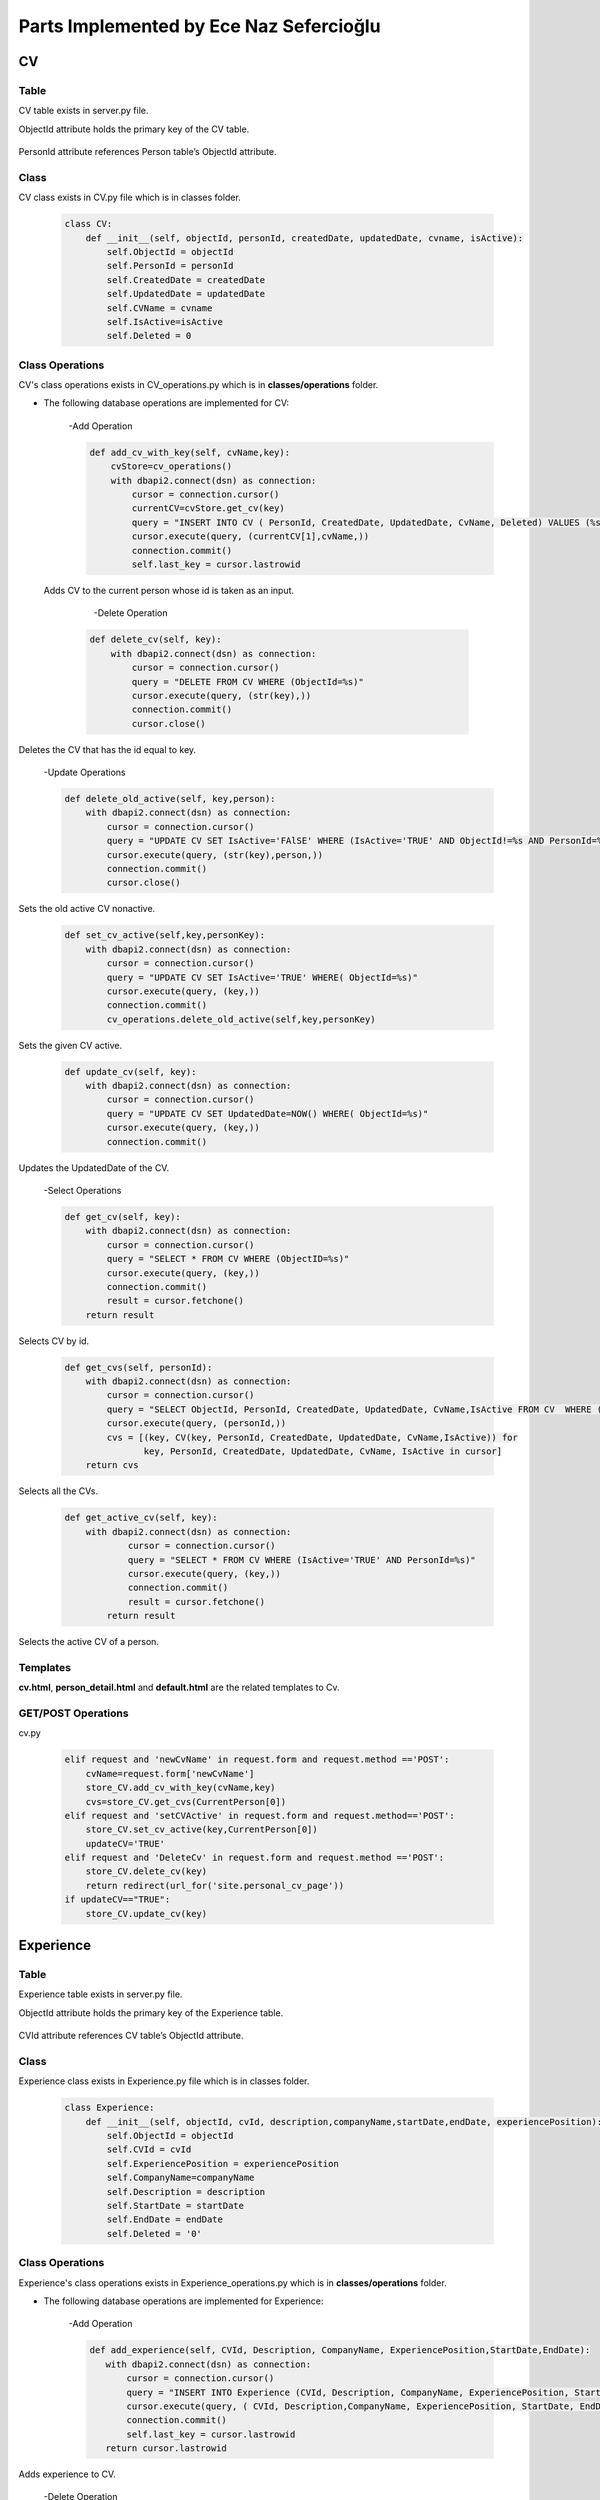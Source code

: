 Parts Implemented by Ece Naz Sefercioğlu
========================================

****
CV
****


Table
-----

CV table exists in server.py file.

ObjectId attribute holds the primary key of the CV table.

    .. code-block::sql

        CREATE TABLE IF NOT EXISTS CV(
                ObjectId SERIAL PRIMARY KEY,
                PersonId INTEGER NOT NULL,
                CreatedDate TIMESTAMP NOT NULL,
                UpdatedDate TIMESTAMP NOT NULL,
                CvName VARCHAR(50),
                Deleted BOOLEAN NOT NULL,
                IsActive BOOLEAN
        )

    .. code-block::sql

        ALTER TABLE CV ADD  FOREIGN KEY(PersonId)
        REFERENCES Person(ObjectId) ON DELETE CASCADE


PersonId attribute references Person table’s ObjectId attribute.



Class
-----

CV class exists in CV.py file which is in classes folder.

    .. code-block:: python

        class CV:
            def __init__(self, objectId, personId, createdDate, updatedDate, cvname, isActive):
                self.ObjectId = objectId
                self.PersonId = personId
                self.CreatedDate = createdDate
                self.UpdatedDate = updatedDate
                self.CVName = cvname
                self.IsActive=isActive
                self.Deleted = 0



Class Operations
----------------
CV's class operations exists in CV_operations.py which is in **classes/operations** folder.


- The following database operations are implemented for CV:

    -Add Operation

    .. code-block:: python

        def add_cv_with_key(self, cvName,key):
            cvStore=cv_operations()
            with dbapi2.connect(dsn) as connection:
                cursor = connection.cursor()
                currentCV=cvStore.get_cv(key)
                query = "INSERT INTO CV ( PersonId, CreatedDate, UpdatedDate, CvName, Deleted) VALUES (%s, NOW(), NOW(), %s, 'FALSE')"
                cursor.execute(query, (currentCV[1],cvName,))
                connection.commit()
                self.last_key = cursor.lastrowid


 Adds CV to the current person whose id is taken as an input.

     -Delete Operation

    .. code-block:: python

        def delete_cv(self, key):
            with dbapi2.connect(dsn) as connection:
                cursor = connection.cursor()
                query = "DELETE FROM CV WHERE (ObjectId=%s)"
                cursor.execute(query, (str(key),))
                connection.commit()
                cursor.close()


Deletes the CV that has the id equal to key.

    -Update Operations

    .. code-block:: python

        def delete_old_active(self, key,person):
            with dbapi2.connect(dsn) as connection:
                cursor = connection.cursor()
                query = "UPDATE CV SET IsActive='FAlSE' WHERE (IsActive='TRUE' AND ObjectId!=%s AND PersonId=%s)"
                cursor.execute(query, (str(key),person,))
                connection.commit()
                cursor.close()


Sets the old active CV nonactive.

    .. code-block:: python

        def set_cv_active(self,key,personKey):
            with dbapi2.connect(dsn) as connection:
                cursor = connection.cursor()
                query = "UPDATE CV SET IsActive='TRUE' WHERE( ObjectId=%s)"
                cursor.execute(query, (key,))
                connection.commit()
                cv_operations.delete_old_active(self,key,personKey)


Sets the given CV active.

    .. code-block:: python

        def update_cv(self, key):
            with dbapi2.connect(dsn) as connection:
                cursor = connection.cursor()
                query = "UPDATE CV SET UpdatedDate=NOW() WHERE( ObjectId=%s)"
                cursor.execute(query, (key,))
                connection.commit()


Updates the UpdatedDate of the CV.


    -Select Operations

    .. code-block:: python

        def get_cv(self, key):
            with dbapi2.connect(dsn) as connection:
                cursor = connection.cursor()
                query = "SELECT * FROM CV WHERE (ObjectID=%s)"
                cursor.execute(query, (key,))
                connection.commit()
                result = cursor.fetchone()
            return result


Selects CV by id.

    .. code-block:: python

        def get_cvs(self, personId):
            with dbapi2.connect(dsn) as connection:
                cursor = connection.cursor()
                query = "SELECT ObjectId, PersonId, CreatedDate, UpdatedDate, CvName,IsActive FROM CV  WHERE (PersonId=%s)"
                cursor.execute(query, (personId,))
                cvs = [(key, CV(key, PersonId, CreatedDate, UpdatedDate, CvName,IsActive)) for
                       key, PersonId, CreatedDate, UpdatedDate, CvName, IsActive in cursor]
            return cvs


Selects all the CVs.

    .. code-block:: python

        def get_active_cv(self, key):
            with dbapi2.connect(dsn) as connection:
                    cursor = connection.cursor()
                    query = "SELECT * FROM CV WHERE (IsActive='TRUE' AND PersonId=%s)"
                    cursor.execute(query, (key,))
                    connection.commit()
                    result = cursor.fetchone()
                return result


Selects the active CV of a person.


Templates
---------
**cv.html**, **person_detail.html** and **default.html** are the related templates to Cv.

GET/POST Operations
-------------------
cv.py

    .. code-block:: python

        elif request and 'newCvName' in request.form and request.method =='POST':
            cvName=request.form['newCvName']
            store_CV.add_cv_with_key(cvName,key)
            cvs=store_CV.get_cvs(CurrentPerson[0])
        elif request and 'setCVActive' in request.form and request.method=='POST':
            store_CV.set_cv_active(key,CurrentPerson[0])
            updateCV='TRUE'
        elif request and 'DeleteCv' in request.form and request.method =='POST':
            store_CV.delete_cv(key)
            return redirect(url_for('site.personal_cv_page'))
        if updateCV=="TRUE":
            store_CV.update_cv(key)


**********
Experience
**********


Table
-----

Experience table exists in server.py file.

ObjectId attribute holds the primary key of the Experience table.


    .. code-block::sql

        CREATE TABLE IF NOT EXISTS Experience(
                ObjectId SERIAL PRIMARY KEY,
                CVId INT NOT NULL,
                CompanyName VARCHAR(100),
                Description VARCHAR(100),
                ExperiencePosition VARCHAR(100),
                StartDate VARCHAR(7) NOT NULL,
                EndDate VARCHAR(7) NOT NULL,
                Deleted BOOLEAN NOT NULL
        )

    .. code-block::sql

        ALTER TABLE Experience ADD  FOREIGN KEY(CVId)
        REFERENCES CV(ObjectId) ON DELETE  CASCADE

CVId attribute references CV table’s ObjectId attribute.



Class
-----

Experience class exists in Experience.py file which is in classes folder.

    .. code-block:: python

        class Experience:
            def __init__(self, objectId, cvId, description,companyName,startDate,endDate, experiencePosition):
                self.ObjectId = objectId
                self.CVId = cvId
                self.ExperiencePosition = experiencePosition
                self.CompanyName=companyName
                self.Description = description
                self.StartDate = startDate
                self.EndDate = endDate
                self.Deleted = '0'



Class Operations
----------------
Experience's class operations exists in Experience_operations.py which is in **classes/operations** folder.


- The following database operations are implemented for Experience:

    -Add Operation

    .. code-block:: python

        def add_experience(self, CVId, Description, CompanyName, ExperiencePosition,StartDate,EndDate):
           with dbapi2.connect(dsn) as connection:
               cursor = connection.cursor()
               query = "INSERT INTO Experience (CVId, Description, CompanyName, ExperiencePosition, StartDate, EndDate, DELETED) VALUES (%s, %s, %s, %s, %s, %s, FALSE)"
               cursor.execute(query, ( CVId, Description,CompanyName, ExperiencePosition, StartDate, EndDate, ))
               connection.commit()
               self.last_key = cursor.lastrowid
           return cursor.lastrowid


Adds experience to CV.

    -Delete Operation

    .. code-block:: python

        def delete_experience(self, key):
            with dbapi2.connect(dsn) as connection:
                cursor = connection.cursor()
                query = "DELETE FROM Experience WHERE (ObjectId=%s)"
                cursor.execute(query, (key,) )
                connection.commit()
                cursor.close()


Deletes experience from CV.

    -Update Operation

    .. code-block:: python

        def update_experience(self, key, description, startDate, endDate, companyName, experiencePosition ):
            with dbapi2.connect(dsn) as connection:
                cursor =connection.cursor()
                query = "UPDATE Experience SET Description=%s, StartDate=%s, EndDate=%s, CompanyName=%s, ExperiencePosition=%s WHERE (ObjectId=%s)"
                cursor.execute(query, (description, startDate, endDate, companyName, experiencePosition,key))
                connection.commit()


Updates the experience of the cv.

    -Select Operation

    .. code-block:: python

        def get_experience(self, key):
            with dbapi2.connect(dsn) as connection:
                cursor = connection.cursor()
                query = "SELECT Description, CompanyName, ExperiencePosition, StartDate, EndDate FROM Experience WHERE (ObjectID=%s)"
                cursor.execute(query, (key))
                connection.commit()


Selects a specific experience.

    .. code-block:: python

        def get_experience_s_with_key(self,key):
            with dbapi2.connect(dsn) as connection:
                cursor = connection.cursor()
                query = "SELECT ObjectId,CVId,Description, CompanyName, ExperiencePosition, StartDate, EndDate FROM Experience where (cvid=%s)ORDER BY ObjectID"
                cursor.execute(query,(key,))
                experience_s=[(key, Experience( key, CVId, Description, CompanyName,   StartDate, EndDate,ExperiencePosition ))for key, CVId, Description, CompanyName,  StartDate,EndDate,ExperiencePosition in cursor]
            return experience_s


Returns the experiences of a specific CV.

    .. code-block:: python

        def get_experiences_with_key(self,key):
            with dbapi2.connect(dsn) as connection:
                cursor = connection.cursor()
                query = "SELECT * FROM Experience where (cvid=%s)ORDER BY ObjectID"
                cursor.execute(query,(key,))
                experience_s=cursor.fetchall()
            return experience_s


Returns the experiences of a specific CV.

Templates
---------
**cv.html**, **person_detail.html** and **default.html** are the related templates to Experience.

GET/POST Operations
-------------------


cv.py

    .. code-block::python

        elif request and 'NewCompanyName' in request.form and request.method=='POST':
            newCompanyName=request.form['NewCompanyName']
            newDescription=request.form['NewDescription']
            newPosition=request.form['NewPosition']
            startDate=request.form['NewStartDate']
            endDate=request.form['NewEndDate']
            store_experience.add_experience(key,newDescription,newCompanyName,newPosition,startDate,endDate)
            experiences=store_experience.get_experience_s_with_key(key)
            updateCV = "TRUE"
        elif request and 'DeleteExperience' in request.form and request.method=='POST':
            deleteId=request.form['HiddenId']
            store_experience.delete_experience(deleteId)
            experiences=store_experience.get_experience_s_with_key(key)
            updateCV = "TRUE"
        elif request and 'UpdateExperience' in request.form and request.method=='POST':
            updateId = request.form['HiddenId']
            updatedCompanyName = request.form['UpdatedCompanyName']
            updatedDescription = request.form['UpdatedDescription']
            updatedPosition = request.form['UpdatedPosition']
            updatedStartDate = request.form['UpdatedStartDate']
            updatedEndDate = request.form['UpdatedEndDate']
            store_experience.update_experience(updateId,updatedDescription,updatedStartDate,updatedEndDate,
                                               updatedCompanyName,updatedPosition)
            experiences = store_experience.get_experience_s_with_key(key)
            updateCV = "TRUE"


*******
Message
*******


Table
-----

Message table exists in server.py file.

ObjectId attribute holds the primary key of the Message table.


    .. code-block::sql

        CREATE TABLE IF NOT EXISTS Message(
                ObjectId SERIAL PRIMARY KEY,
                SenderId INT NOT NULL,
                ReceiverId INT NOT NULL,
                IsRead BOOLEAN NOT NULL,
                MessageContent VARCHAR(400),
                SendDate TIMESTAMP NOT NULL,
                ReadDate TIMESTAMP,
                DeletedBySender BOOLEAN NOT NULL,
                DeletedByReceiver BOOLEAN NOT NULL
        )

    .. code-block::sql

        ALTER TABLE Message ADD  FOREIGN KEY(SenderId)
        REFERENCES Person(ObjectId) ON DELETE CASCADE

    .. code-block::sql

        ALTER TABLE Message ADD  FOREIGN KEY(ReceiverId)
        REFERENCES Person(ObjectId) ON DELETE CASCADE

SenderId attribute references Person table’s ObjectId attribute.

ReceiverId attribute references Person table’s ObjectId attribute.

Class
-----

Message class exists in project.py file which is in classes folder.

    .. code-block:: python

        class Message:
            def __init__(self,objectId,senderId,ReceiverId,IsRead,MessageContent,SendDate, ReadDate):
                self.ObjectId=objectId
                self.SenderId=senderId
                self.ReceiverId=ReceiverId
                self.IsRead=IsRead
                self.MessageContent=MessageContent
                self.SendDate=SendDate
                self.ReadDate=ReadDate
                self.Deleted=0


Class Operations
----------------
Messages's class operations exists in message_operations.py which is in **classes/operations** folder.



- The following database operations are implemented for Message:

    -Add Operation

    .. code-block:: python

        def send_message(self,senderId,receiverId,messageContent):
            with dbapi2.connect(dsn) as connection:
                cursor = connection.cursor()
                query = "INSERT INTO Message(SenderId,ReceiverId, IsRead, MessageContent, SendDate,ReadDate,DeletedBySender,DeletedByReceiver)VALUES(%s,%s,'FALSE',%s,NOW(),NULL,'FALSE' ,'FALSE')"
                cursor.execute(query,(senderId,receiverId,messageContent))


Adds message to database.

    -Delete Operation

    .. code-block:: python

        def delete_messages(self,key):
            with dbapi2.connect(dsn) as connection:
                cursor = connection.cursor()
                query = "DELETE FROM Message WHERE (DeletedBySender='TRUE' and DeletedByReceiver='TRUE')"
                cursor.execute(query, (key,))
                connection.commit()
                cursor.close()


If the message is both deleted from the sender and the receiver, deletes the message from database.

    -Update Operations

    .. code-block:: python

        def set_unread_messages_read(self,sender,receiver):
            with dbapi2.connect(dsn) as connection:
                cursor = connection.cursor()
                query = "UPDATE Message SET IsRead='TRUE', ReadDate=NOW() WHERE(SenderId=%s and ReceiverId=%s )"
                cursor.execute(query, (sender,receiver))
                connection.commit()
                cursor.close()


 Sets message read.

    .. code-block:: python

        def delete_messages_sent(self,key, activeUser):
            with dbapi2.connect(dsn) as connection:
                cursor = connection.cursor()
                query = "UPDATE Message SET DeletedBySender='TRUE' WHERE (ObjectId=%s and SenderId=%s )"
                cursor.execute(query, (str(key),str(activeUser),))
                connection.commit()
                cursor.close()
                message_operations.delete_messages(self, key)


Sets message deleted by the sender.

    .. code-block:: python

        def delete_messages_received(self,key, activeUser):
            with dbapi2.connect(dsn) as connection:
                cursor = connection.cursor()
                query = "UPDATE Message SET DeletedByReceiver='TRUE' WHERE(ObjectId=%s and ReceiverId=%s )"
                cursor.execute(query, (str(key),str(activeUser),))
                connection.commit()
                cursor.close()
                message_operations.delete_messages(self,key)


Sets message deleted by the receiver.


    -Select Operation

    .. code-block:: python

        def get_messages_by_id(self,key):
            with dbapi2.connect(dsn) as connection:
                cursor = connection.cursor()
                query="SELECT * FROM Message WHERE (ObjectId=%s)"
                cursor.execute(query,(key,))
                connection.commit()
                messages=cursor.fetchall()
            return messages


Gets the message by its id.

    .. code-block:: python

        def get_messages_by_sender_id(self,key):
            with dbapi2.connect(dsn) as connection:
                cursor = connection.cursor()
                query="SELECT * FROM Message WHERE (ReceiverId=%s)"
                cursor.execute(query,(key,))
                connection.commit()
                messages=cursor.fetchall()
            return messages


Gets the message by its sender's id.

    .. code-block:: python

        def get_messages_by_receiver_id(self,key):
            with dbapi2.connect(dsn) as connection:
                cursor = connection.cursor()
                query = "SELECT * FROM Message WHERE (SenderId=%s)"
                cursor.execute(query,(key,))
                connection.commit()
                messages=cursor.fetchall()
            return messages


Gets the message by its receiver's id.

    .. code-block:: python

        def get_received_messages(self,sender,receiver):
            with dbapi2.connect(dsn) as connection:
                cursor = connection.cursor()
                query = "SELECT * FROM Message WHERE (SenderId=%s AND receiverid=%s)"
                cursor.execute(query,(sender,receiver))
                connection.commit()
                messages=cursor.fetchall()
            return messages


Gets the message received from the given person's id.

Templates
---------
**mailbox.html** is the related template to Message.

GET/POST Operations
-------------------

mailbox.py

    .. code-block:: python

        def mailbox_page_config(request):
            sender = person_operations.GetPerson(current_user, current_user.email)[0]
            key = sender
            messageStore=message_operations()
            Messages = messageStore.get_messages_by_id(key)
            peopleStore=person_operations()
            people=peopleStore.GetPersonList()
            person_with_history=messageStore.get_person_with_messaging_background(sender)
            unread=messageStore.get_total_no_of_unread_messages(sender)

            if request=="GET":
                return render_template('mailbox/mailbox.html', current_user=current_user,sender=sender,
                                       messaged=messaged,person_with_history=person_with_history,key=key,Messages=Messages,people=people)
            else:
                if "sendMessage" in request.form:
                    receiver=request.form['Receiver']
                    sender=person_operations.GetPerson(current_user,current_user.email)[0]
                    message=request.form['Message']
                    messageStore.send_message(sender,5,message)
                return render_template('mailbox/mailbox.html',key=key, person_with_history=person_with_history,
                                       unread=unread,sender=sender,current_user=current_user,Messages=Messages,people=people )

        def messages_page_with_key_config(request, key):
            messageStore = message_operations()
            Messages = messageStore.get_messages()
            peopleStore = person_operations()
            people = peopleStore.GetPersonList()
            receiverPerson=peopleStore.GetPersonByObjectId(key)

            sender = person_operations.GetPerson( current_user,current_user.email)[0]
            senderPerson = peopleStore.GetPersonByObjectId(sender)
            receiver_messages=messageStore.get_messages_by_receiver_id(key)
            sent_messages=messageStore.get_messages_by_sender_id(sender)
            received_messages=messageStore.get_received_messages(sender,key)
            messageStore.set_unread_messages_read(key, sender)
            person_with_history = messageStore.get_person_with_messaging_background(sender)


            if request == "GET":
                Messages = messageStore.get_messages()
                return render_template('mailbox/mailbox.html', sent_messages=sent_messages,receiver_messages=receiver_messages,
                                       senderPerson=senderPerson, receiverPerson=receiverPerson,person_with_history=person_with_history,
                                       sender=sender,key=key,Messages=Messages, people=people)
            else:
                if "sendMessage" in request.form:
                    receiver=request.form['sendMessage']
                    sender=person_operations.GetPerson(current_user,current_user.email)[0]
                    message=request.form['Message']
                    messageStore.send_message(sender,receiver,message)
                    Messages=messageStore.get_messages()
                elif request and "deleteMessage" in request.form:
                    deleteId=request.form['deleteMessage']
                    deleterId=request.form['deleter']

                    if request.form['messageType']=="sent":
                        messageStore.delete_messages_sent(deleteId,deleterId)

                    elif request.form['messageType']=="received":
                        messageStore.delete_messages_received(deleteId, deleterId)

                    Messages=messageStore.get_messages()

                return render_template('mailbox/mailbox.html', sent_messages=sent_messages, receiver_messages=receiver_messages,person_with_history=person_with_history,
                                      senderPerson=senderPerson,receiverPerson=receiverPerson,sender=sender, key=key, Messages=Messages, people=people)



